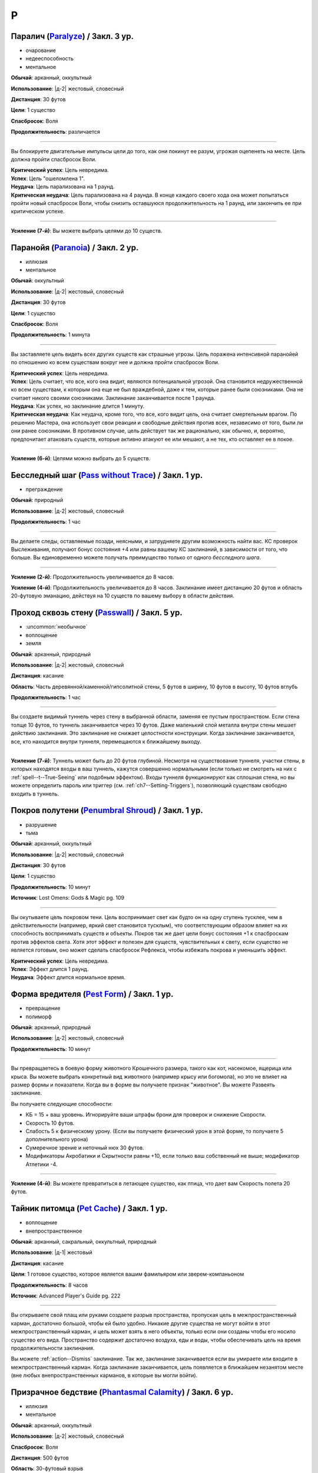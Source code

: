 P
~~~~~~~~

.. _spell--p--Paralyze:

Паралич (`Paralyze <http://2e.aonprd.com/Spells.aspx?ID=213>`_) / Закл. 3 ур.
"""""""""""""""""""""""""""""""""""""""""""""""""""""""""""""""""""""""""""""""""""""""""

- очарование
- недееспособность
- ментальное

**Обычай**: арканный, оккультный

**Использование**: |д-2| жестовый, словесный

**Дистанция**: 30 футов

**Цели**: 1 существо

**Спасбросок**: Воля

**Продолжительность**: различается

----------

Вы блокируете двигательные импульсы цели до того, как они покинут ее разум, угрожая оцепенеть на месте.
Цель должна пройти спасбросок Воли.

| **Критический успех**: Цель невредима.
| **Успех**: Цель "ошеломлена 1".
| **Неудача**: Цель парализована на 1 раунд.
| **Критическая неудача**: Цель парализована на 4 раунда. В конце каждого своего хода она может попытаться пройти новый спасбросок Воли, чтобы снизить оставшуюся продолжительность на 1 раунд, или закончить ее при критическом успехе.

----------

**Усиление (7-й)**: Вы можете выбрать целями до 10 существ.



.. _spell--p--Paranoia:

Паранойя (`Paranoia <http://2e.aonprd.com/Spells.aspx?ID=214>`_) / Закл. 2 ур.
""""""""""""""""""""""""""""""""""""""""""""""""""""""""""""""""""""""""""""""""""""""""

- иллюзия
- ментальное

**Обычай**: оккультный

**Использование**: |д-2| жестовый, словесный

**Дистанция**: 30 футов

**Цели**: 1 существо

**Спасбросок**: Воля

**Продолжительность**: 1 минута

----------

Вы заставляете цель видеть всех других существ как страшные угрозы.
Цель поражена интенсивной паранойей по отношению ко всем существам вокруг нее и должна пройти спасбросок Воли.

| **Критический успех**: Цель невредима.
| **Успех**: Цель считает, что все, кого она видит, являются потенциальной угрозой. Она становится недружественной ко всем существам, к которым она еще не был враждебной, даже к тем, которые ранее были союзниками. Она не считает никого своими союзниками. Заклинание заканчивается после 1 раунда.
| **Неудача**: Как успех, но заклинание длится 1 минуту.
| **Критическая неудача**: Как неудача, кроме того, что все, кого видит цель, она считает смертельным врагом. По решению Мастера, она использует свои реакции и свободные действия против всех, независимо от того, были ли они ранее союзниками. В противном случае, цель действует так же рационально, как обычно, и, вероятно, предпочитает атаковать существ, которые активно атакуют ее или мешают, а не тех, кто оставляет ее в покое.

----------

**Усиление (6-й)**: Целями можно выбрать до 5 существ.



.. _spell--p--Pass-without-Trace:

Бесследный шаг (`Pass without Trace <http://2e.aonprd.com/Spells.aspx?ID=215>`_) / Закл. 1 ур.
"""""""""""""""""""""""""""""""""""""""""""""""""""""""""""""""""""""""""""""""""""""""""""""""

- преграждение

**Обычай**: природный

**Использование**: |д-2| жестовый, словесный

**Продолжительность**: 1 час

----------

Вы делаете следы, оставляемые позади, неясными, и затрудняете другим возможность найти вас.
КС проверок Выслеживания, получают бонус состояния +4 или равны вашему КС заклинаний, в зависимости от того, что больше.
Вы единовременно можете получать преимущество только от одного *бесследного шага*.

----------

**Усиление (2-й)**: Продолжительность увеличивается до 8 часов.

**Усиление (4-й)**: Продолжительность увеличивается до 8 часов.
Заклинание имеет дистанцию 20 футов и область 20-футовую эманацию, действуя на 10 существ по вашему выбору в области действия.



.. _spell--p--Passwall:

Проход сквозь стену (`Passwall <https://2e.aonprd.com/Spells.aspx?ID=216>`_) / Закл. 5 ур.
""""""""""""""""""""""""""""""""""""""""""""""""""""""""""""""""""""""""""""""""""""""""""""""

- :uncommon:`необычное`
- воплощение
- земля

**Обычай**: арканный, природный

**Использование**: |д-2| жестовый, словесный

**Дистанция**: касание

**Область**: Часть деревянной/каменной/гипсолитной стены, 5 футов в ширину, 10 футов в высоту, 10 футов вглубь

**Продолжительность**: 1 час

----------

Вы создаете видимый туннель через стену в выбранной области, заменяя ее пустым пространством.
Если стена толще 10 футов, то туннель заканчивается через 10 футов.
Даже маленький слой металла внутри стены мешает действию заклинания.
Это заклинание не снижает целостности конструкции.
Когда заклинание заканчивается, все, кто находится внутри туннеля, перемещаются к ближайшему выходу.

----------

**Усиление (7-й)**: Туннель может быть до 20 футов глубиной.
Несмотря на существование туннеля, участки стены, в которых находятся входы в ваш туннель, кажутся совершенно нормальными (если только не смотреть на них с :ref:`spell--t--True-Seeing` или подобным эффектом).
Входы туннеля функционируют как сплошная стена, но вы можете определить пароль или триггер (см. :ref:`ch7--Setting-Triggers`), позволяющий существам свободно входить в туннель.



.. _spell--p--Penumbral-Shroud:

Покров полутени (`Penumbral Shroud <https://2e.aonprd.com/Spells.aspx?ID=582>`_) / Закл. 1 ур.
""""""""""""""""""""""""""""""""""""""""""""""""""""""""""""""""""""""""""""""""""""""""""""""""

- разрушение
- тьма

**Обычай**: арканный, оккультный

**Использование**: |д-2| жестовый, словесный

**Дистанция**: 30 футов

**Цели**: 1 существо

**Продолжительность**: 10 минут

**Источник**: Lost Omens: Gods & Magic pg. 109

----------

Вы окутываете цель покровом тени.
Цель воспринимает свет как будто он на одну ступень тусклее, чем в действительности (например, яркий свет становится тусклым), что соответствующим образом влияет на их способность воспринимать существ и объекты.
Покров так же дает цели бонус состояния +1 к спасброскам против эффектов света.
Хотя этот эффект и полезен для существ, чувствительных к свету, если существо не является готовым, оно может сделать спасбросок Рефлекса, чтобы избежать покрова и уменьшить эффект.

| **Критический успех**: Цель невредима.
| **Успех**: Эффект длится 1 раунд.
| **Неудача**: Эффект длится нормальное время.



.. _spell--p--Pest-Form:

Форма вредителя (`Pest Form <http://2e.aonprd.com/Spells.aspx?ID=217>`_) / Закл. 1 ур.
""""""""""""""""""""""""""""""""""""""""""""""""""""""""""""""""""""""""""""""""""""""""

- превращение
- полиморф

**Обычай**: арканный, природный

**Использование**: |д-2| жестовый, словесный

**Продолжительность**: 10 минут

----------

Вы превращаетесь в боевую форму животного Крошечного размера, такого как кот, насекомое, ящерица или крыса.
Вы можете выбрать конкретный вид животного (например крысу или богомола), но это не влияет на размер формы и показатели.
Когда вы в форме вы получаете признак "животное".
Вы можете Развеять заклинание.

Вы получаете следующие способности:

* КБ = 15 + ваш уровень. Игнорируйте ваши штрафы брони для проверок и снижение Скорости.
* Скорость 10 футов.
* Слабость 5 к физическому урону. (Если вы получаете физический урон в этой форме, то получаете 5 дополнительного урона)
* Сумеречное зрение и неточный нюх 30 футов.
* Модификаторы Акробатики и Скрытности равны +10, если только ваш собственный не выше; модификатор Атлетики -4.

----------

**Усиление (4-й)**: Вы можете превратиться в летающее существо, как птица, что дает вам Скорость полета 20 футов.



.. _spell--p--Pet-Cache:

Тайник питомца (`Pet Cache <https://2e.aonprd.com/Spells.aspx?ID=706>`_) / Закл. 1 ур.
""""""""""""""""""""""""""""""""""""""""""""""""""""""""""""""""""""""""""""""""""""""""""""""

- воплощение
- внепространственное

**Обычай**: арканный, сакральный, оккультный, природный

**Использование**: |д-1| жестовый

**Дистанция**: касание

**Цели**: 1 готовое существо, которое является вашим фамильяром или зверем-компаньоном

**Продолжительность**: 8 часов

**Источник**: Advanced Player's Guide pg. 222

----------

Вы открываете свой плащ или руками создаете разрыв пространства, пропуская цель в межпространственный карман, достаточно большой, чтобы ей было удобно.
Никакие другие существа не могут войти в этот межпространственный карман, и цель может взять в него объекты, только если они созданы чтобы его носило существо его вида.
Пространство содержит достаточно воздуха, еды и воды, чтобы обеспечивать цель на время продолжительности заклинания.

Вы можете :ref:`action--Dismiss` заклинание.
Так же, заклинание заканчивается если вы умираете или входите в межпространственный карман.
Когда заклинание заканчивается, цель появляется в ближайшем незанятом месте (вне любых внепространственных карманов, в которые вы могли войти).



.. _spell--p--Phantasmal-Calamity:

Призрачное бедствие (`Phantasmal Calamity <https://2e.aonprd.com/Spells.aspx?ID=218>`_) / Закл. 6 ур.
"""""""""""""""""""""""""""""""""""""""""""""""""""""""""""""""""""""""""""""""""""""""""""""""""""""""""

- иллюзия
- ментальное

**Обычай**: арканный, оккультный

**Использование**: |д-2| жестовый, словесный

**Спасбросок**: Воля

**Дистанция**: 500 футов

**Область**: 30-футовый взрыв

----------

Видение апокалиптического разрушения наполняет разум каждого существа в области.
Видение причиняет 11d6 ментального урона (простой спасбросок Воли).
При крит.провале, существо должно так же успешно пройти спасбросок Рефлекса или поверить, что оно в западне (застряло в расщелине, дрейфует в океане, или другое, в зависимости от его видения).
Если оно проваливает второй спасбросок, то так же становится "ошеломлен" на 1 минуту.
Оно может сделать новый спасбросок Воли в конце каждого своего хода, при успехе, оно перестает верить в иллюзию и восстанавливается от состояния "ошеломлен".

----------

**Усиление (+1)**: Урон увеличивается на 2d6.



.. _spell--p--Phantasmal-Killer:

Призрачный убийца (`Phantasmal Killer <http://2e.aonprd.com/Spells.aspx?ID=219>`_) / Закл. 4 ур.
""""""""""""""""""""""""""""""""""""""""""""""""""""""""""""""""""""""""""""""""""""""""""""""""""""""

- иллюзия
- смерть
- эмоция
- страх
- ментальное

**Обычай**: арканный, оккультный

**Использование**: |д-2| жестовый, словесный

**Дистанция**: 120 футов

**Цели**: 1 живое существо

**Спасбросок**: Воля

----------

Вы создаете призрачный образ самого страшного существа, которое только может себе представить цель.
Убийцу может видеть только цель заклинания, хотя вы можете видеть смутные очертания иллюзии, когда она мчится вперед, чтобы напасть.
Эффект убийцы зависит от результата спасброска Воли цели.

| **Критический успех**: Цель невредима.
| **Успех**: Цель получает 4d6 ментального урона и "напугана 1".
| **Неудача**: Цель получает 8d6 ментального урона и "напугана 2".
| **Критическая неудача**: Цель так напугана, что может умереть. Она должна сделать спасбросок Стойкости; если существо проваливает его, то оно умирает. При успешном спасброске Стойкости, цель получает 12d6 ментального урона и состояние "бегство" до конца своего следующего хода, и "напугано 4". Этот эффект имеет признак "недееспособность".

----------

**Усиление (+1)**: Урон увеличивается на 2d6 при неудаче и на 3d6 при критической неудаче.



.. _spell--p--Phantasmal-Treasure:

Призрачное сокровище (`Phantasmal Treasure <https://2e.aonprd.com/Spells.aspx?ID=707>`_) / Закл. 2 ур.
"""""""""""""""""""""""""""""""""""""""""""""""""""""""""""""""""""""""""""""""""""""""""""""""""""""""

- иллюзия
- эмоция
- ментальное

**Обычай**: арканный, оккультный

**Использование**: |д-2| жестовый, словесный

**Дистанция**: 60 футов

**Цели**: 1 живое существо

**Спасбросок**: Воля

**Продолжительность**: различается

**Источник**: Advanced Player's Guide pg. 223

----------

В выбранном вами месте, в пределах действия заклинания, появляется призрачный образ самой драгоценной вещи, которую только можно вообразить цель.
Это сокровище может видеть только цель заклинания, однако вы можете видеть его смутные очертания, будь то куча предметов, божественный аватар или любимый человек или герой.
Реакция цели на сокровище зависит от результата спасброска Воли.

| **Критический успех**: Цель невредима
| **Успех**: Цель получает состояние "заворожен" на сокровище, с продолжительностью до конца ее следующего хода. Цель так же может попытаться неповерить в иллюзию если потрогает сокровище, использует :ref:`action--Seek`, чтобы изучить его, или поговорит с ней, если иллюзия кажется личностью или чем-то подобным. Если цель неверит в иллюзию, то заклинание завершается.
| **Провал**: Как успех, но продолжительность 1 минута
| **Критический провал**: Как успех, но продолжительность 1 минута. Цель считает сокровище настолько манящим, что до окончания заклинания должна тратить все действия, чтобы сосредоточиться на нем. Это может включать в себя движение к сокровищу, если цель не рядом с ним и :ref:`Взаимодействие (Interacting) <action--Interact>` с сокровищем, если цель рядом. (Если иллюзия кажется личностью или чем-то подобным, цель так же может использовать :ref:`action--Interact`, чтобы говорить с ней)



.. _spell--p--Phantom-Pain:

Фантомная боль (`Phantom Pain <http://2e.aonprd.com/Spells.aspx?ID=220>`_) / Закл. 1 ур.
"""""""""""""""""""""""""""""""""""""""""""""""""""""""""""""""""""""""""""""""""""""""""

- иллюзия
- ментальное
- несмертельное

**Обычай**: оккультный

**Использование**: |д-2| жестовый, словесный

**Дистанция**: 30 футов

**Цели**: 1 существо

**Спасбросок**: Воля

**Продолжительность**: 1 минута

----------

Иллюзорная боль поражает цель, нанося 2d4 ментального урона и 1d4 продолжительного ментального урона.
Цель должна пройти спасбросок Воли.

| **Критический успех**: Цель невредима.
| **Успех**: Цель получает полный начальный урон, но не продолжительный, и заклинание мгновенно заканчивается.
| **Неудача**: Цель получает полный начальный урон и состояние "тошнота 1". Если цель восстанавливается от тошноты, продолжительный урон и заклинание заканчиваются.
| **Критическая неудача**: Как и неудача, но цель получает состояние "тошнота 2".

----------

**Усиление (+1)**: Урон увеличивается на 2d4, а продолжительный урон на 1d4.



.. _spell--p--Phantom-Steed:

Фантомный скакун (`Phantom Steed <http://2e.aonprd.com/Spells.aspx?ID=221>`_) / Закл. 2 ур.
"""""""""""""""""""""""""""""""""""""""""""""""""""""""""""""""""""""""""""""""""""""""""""""

- воплощение

**Обычай**: арканный, оккультный, природный

**Использование**: 10 минут (жестовый, словесный)

**Дистанция**: 30 футов

**Продолжительность**: 8 часов

----------

Вы создаете волшебное лошадиное существо, большого размера, на котором можете ездить только вы (или среднего или маленького размера, на ваш выбор).
Лошадь явно призрачная по своей сути, имеет КБ 20 и 10 Очков Здоровья, и автоматически проваливает все спасброски.
Если ее ОЗ снижаются до 0, она исчезает и заклинание заканчивается.
Скакун имеет Скорость 40 футов, и может удерживать вес ездока плюс 20 массы.

----------

**Усиление (4-й)**: Скакун имеет Скорость 60 футов, может ходит по воде, и игнорирует области естественной сложной местности.

**Усиление (5-й)**: Скакун имеет Скорость 60 футов, может ходит по воде, и игнорирует области естественной сложной местности.
Он может так же использовать *хождение по воздуху (air walk)*, но должен закончить ход на твердой поверхности, или упасть.

**Усиление (6-й)**: Скакун может ходить или летать со Скоростью 80 футов, может ходит по воде, и игнорирует естественную сложную местность.



.. _spell--p--Plane-Shift:

Планарный переход (`Plane Shift <https://2e.aonprd.com/Spells.aspx?ID=222>`_) / Закл. 7 ур.
""""""""""""""""""""""""""""""""""""""""""""""""""""""""""""""""""""""""""""""""""""""""""""""

- :uncommon:`необычное`
- воплощение
- телепортация

**Обычай**: арканный, сакральный, оккультный, природный

**Использование**: 10 минут (жестовый, словесный, материальный)

**Дистанция**: касание

**Цели**: 1 готовое существо, или до 8 готовых существ держащихся за руки

----------

Вы и ваши союзники пересекаете барьеры между планами существования.
Цели перемещаются на другой план, такой как "План Огня", "Теневой План" или "Бездна".
Вы должны обладать определенными знаниями о плане назначения и использовать магический камертон, созданный из материала с этого плана, в качестве фокуса для заклинания.
В то время как камертоны для большинства известных планов являются необычными, так же как и это заклинание *планарного перехода*, более смутные планы и полупланы часто имеют камертоны редкого качества.

Заклинание очень неточное, и вы появляетесь в 1d20x25 милях от последнего места, где одна из целей (по вашему выбору) была расположена в последний раз, когда она путешествовала на этот план.
Если это первое путешествие на конкретный план для всех целей, вы появляетесь в случайном месте плана.
*Планарный переход* не обеспечивает способов обратного путешествия, однако использование заклинания снова позволяет вам вернуться на ваш предыдущий план, если только нет каких-либо смягчающих обстоятельств.



.. _spell--p--Plant-Form:

Растительная форма (`Plant Form <https://2e.aonprd.com/Spells.aspx?ID=223>`_) / Закл. 5 ур.
""""""""""""""""""""""""""""""""""""""""""""""""""""""""""""""""""""""""""""""""""""""""""""""

- превращение
- полиморф
- растение

**Обычай**: природный

**Использование**: |д-2| жестовый, словесный

**Продолжительность**: 1 минута

----------

Черпая вдохновение от растительных существ, вы превращаетесь в боевую форму растения большого размера.
Вам необходимо место чтобы увеличиться в размере, иначе заклинание теряется.
Когда вы колдуете заклинание, выберите древесное, мухоловку или шамблера.
Вы можете выбрать конкретный вид растения (такое как кувшин-мухоловку вместо обычной мухоловки), но это не влияет на размер формы или характеристики.
Когда вы в этой форме, то получаете признак "растение".
Вы можете :ref:`action--Dismiss` это заклинание.

Вы получаете следующие показатели и способности внезависимости от того, какую боевую форму выбрали:

* КБ = 19 + ваш уровень. Игнорирует ваши штрафы брони и снижение Скорости
* 12 временных ОЗ
* Сопротивление яду 10
* Сумеречное зрение
* Одну или более безоружных атак ближнего боя, в зависимости от выбранной боевой формы, которые являются единственными атаками которые вы можете использовать. Вы обучены им. Ваш модификатор атаки +17, а бонус урона +11. Эти атаки основаны на Силе (для таких целей, как состояние "ослаблен"). Если ваш бонус атаки без оружия выше, вы можете использовать его.
* Модификатор Атлетики +98, или ваш если он выше.

Вы так же получаете особые возможности в зависимости от вида выбранного животного:

| **Древесное**: Скорость 30 футов, вы можете говорить в этой форме, но все еще не можете :ref:`action--Cast-a-Spell` или предоставлять словесные компоненты;
| **Ближний бой** |д-1| ветвь (досягаемость 15 футов), **Урон** 2d10 дробящие;
| **Ближний бой** |д-1| нога, **Урон** 2d8 дробящие.

| **Мухоловка**: Скорость 15 футов, сопротивление кислоте 10;
| **Ближний бой** |д-1| лист (досягаемость 10 футов), **Урон** 2d8 колющие, и вы можете потратить действие после попадания чтобы Схватить цель (автоматически);

| **Шамблер**: Скорость 20 футов, Скорость плавания 20 футов, сопротивление электричеству 10;
| **Ближний бой** |д-1| лиана (досягаемость 15 футов), **Урон** 2d8 рубящие;

----------

**Усиление (6-й)**: Ваша боевая форма становится огромного размера, и досягаемость атак увеличивается на 5 футов.
Вы получаете КБ = 22 + ваш уровень, 24 временных ОЗ, модификатор атаки +21, бонус урона +16, и Атлетику +22.



.. _spell--p--Polar-Ray:

Полярный луч (`Polar Ray <https://2e.aonprd.com/Spells.aspx?ID=224>`_) / Закл. 8 ур.
"""""""""""""""""""""""""""""""""""""""""""""""""""""""""""""""""""""""""""""""""""""""""

- разрушение
- холод

**Обычай**: арканный, природный

**Использование**: |д-2| жестовый, словесный

**Дистанция**: 120 футов

**Цели**: 1 существо или объект

----------

Вы стреляете сине-белым лучом морозного воздуха и кружащегося мокрого снега с вашего пальца, который может охладить вашу цель до костей.
Вы должны попасть атакой заклинанием, чтобы воздействовать на цель, которая потом получает 10d8 урона холодом и "истощена 2"

----------

**Усиление (+1)**: Урон увеличивается на 2d8.



.. _spell--p--Possession:

Одержимость (`Possession <https://2e.aonprd.com/Spells.aspx?ID=225>`_) / Закл. 7 ур.
"""""""""""""""""""""""""""""""""""""""""""""""""""""""""""""""""""""""""""""""""""""""""

- :uncommon:`необычное`
- некромантия
- недееспособность
- ментальное
- одержимость

**Обычай**: оккультный

**Использование**: |д-2| жестовый, словесный

**Дистанция**: 30 футов

**Цели**: 1 живое существо

**Спасбросок**: Воля

**Продолжительность**: 1 минута

----------

Вы посылаете свой разум и душу в тело цели, пытаясь взять его под контроль.
Цель должна сделать спасбросок Воли.
Вы можете выбрать, чтобы использовать эффекты степени успеха более благоприятной для цели, если вы предпочитаете.

Когда вы владеете целью, ваше тело без сознания и не может очнуться как обычно.
Вы можете чувствовать все, что делает одержимая вами цель.
Вы можете :ref:`action--Dismiss` это заклинание.
Если одержимое тело умирает, заклинание заканчивается и вы должны сделать спасбросок Стойкости с вашим КС заклинаний, или будете парализованы на 1 час (провал), или 24 часа при крит.провале.
Если заклинание заканчивается во время столкновения, вы оказываетесь в порядке инициативы сразу перед одержимым существом.

| **Критический успех**: Цель невредима.
| **Успех**: Вы овладеваете целью, но не можете управлять ей. Вы едете в теле, пока длится заклинание.
| **Неудача**: Вы овладеваете целью и получаете частичный контроль над ней. Вы больше не имеете своего отдельного хода; вместо этого вы можете контролировать цель. В начале каждого хода цели, она делает другой спасбросок Воли. Если он проваливается, она контролируется вами в этот ход; если спасбросок был успешным, она выбирает свои действия; а при крит.успехе, она изгоняет вас и заклинание заканчивается.
| **Критическая неудача**: Вы полностью овладеваете целью, и она только может смотреть как вы управляете ей как марионеткой. Цель контролируется вами.

----------

**Усиление (9-й)**: Продолжительность 10 минут, и вы можете физически входить в тело существа, защищая свое физическое тело пока длится заклинание.



.. _spell--p--Power-Word-Blind:

Слово силы: слепота (`Power Word Blind <https://2e.aonprd.com/Spells.aspx?ID=226>`_) / Закл. 7 ур.
""""""""""""""""""""""""""""""""""""""""""""""""""""""""""""""""""""""""""""""""""""""""""""""""""""""

- :uncommon:`необычное`
- очарование
- слуховое
- ментальное

**Обычай**: арканный

**Использование**: |д-1| словесный

**Дистанция**: 30 футов

**Цели**: 1 существо

**Продолжительность**: различается

----------

Вы произносите арканное слово силы, которое может ослепить цель, услышавшую его.
После использования заклинания на цель, она становится временно иммунной на 10 минут.
Эффект заклинания зависит от уровня цели.

| **11-й или ниже**: Цель становится постоянно слепой.
| **12-й, 13-й**: Цель становится слепой на 1d4 минуты.
| **14-й или больше**: Цель ослеплена на 1 минуту.

----------

**Усиление (+1)**: Уровни, для которых применяется каждый результат, увеличиваются на 2.



.. _spell--p--Power-Word-Kill:

Слово силы: убить (`Power Word Kill <https://2e.aonprd.com/Spells.aspx?ID=227>`_) / Закл. 9 ур.
""""""""""""""""""""""""""""""""""""""""""""""""""""""""""""""""""""""""""""""""""""""""""""""""""""""

- :uncommon:`необычное`
- очарование
- смерть
- слуховое
- ментальное

**Обычай**: арканный

**Использование**: |д-1| словесный

**Дистанция**: 30 футов

**Цели**: 1 существо

**Продолжительность**: различается

----------

Вы произносите самое могущественное арканное слово силы.
После использования заклинания на цель, она становится временно иммунной на 10 минут.
Эффект заклинания зависит от уровня цели.

| **14-й или ниже**: Цель мгновенно умирает.
| **15-й**: Если у цели 50 ОЗ или меньше, она мгновенно умирает; иначе, ОЗ снижаются до 0 и она становится "при смерти 1", или увеличивает свое состояние "при смерти" на 1, если она находится при смерти.
| **16-й или больше**: Цель получает 50 урона; если это снизит ОЗ цели до 0, то она мгновенно умирает.

----------

**Усиление (10-й)**: Уровни, для которых применяется каждый результат, увеличиваются на 2.



.. _spell--p--Power-Word-Stun:

Слово силы: ошеломление (`Power Word Stun <https://2e.aonprd.com/Spells.aspx?ID=228>`_) / Закл. 8 ур.
"""""""""""""""""""""""""""""""""""""""""""""""""""""""""""""""""""""""""""""""""""""""""""""""""""""""

- :uncommon:`необычное`
- очарование
- слуховое
- ментальное

**Обычай**: арканный

**Использование**: |д-1| словесный

**Дистанция**: 30 футов

**Цели**: 1 существо

**Продолжительность**: различается

----------

Вы оглушаете цель арканным словом силы.
После использования заклинания на цель, она становится временно иммунной на 10 минут.
Эффект заклинания зависит от уровня цели.

| **13-й или ниже**: Цель "ошеломлена" на 1d6 раундов.
| **14-й, 15-й**: Цель "ошеломлена" на 1 раунд.
| **16-й или больше**: Цель "ослеплена 1".

----------

**Усиление (+1)**: Уровни, для которых применяется каждый результат, увеличиваются на 2.



.. _spell--p--Prestidigitation:

Престидижитация (`Prestidigitation <http://2e.aonprd.com/Spells.aspx?ID=229>`_) / Чары 1 ур.
""""""""""""""""""""""""""""""""""""""""""""""""""""""""""""""""""""""""""""""""""""""""""""""""

- чары
- разрушение

**Обычай**: арканный, сакральный, оккультный, природный

**Использование**: |д-2| жестовый, словесный

**Дистанция**: 10 футов

**Цели**: 1 объект (только для готовки, подъема и уборки)

**Продолжительность**: поддерживаемое

--------------------------------------------------

Простая магия сделает все за вас.
Вы можете делать простой магический эффект до тех пор, пока способны :ref:`action--Sustain-a-Spell`.
Каждый раз поддерживая заклинание, вы можете выбрать один из вариантов:

* **Готовка**: Охлаждаете, подогреваете или придаете вкус 1 фунту неживой материи.
* **Поднять**: Медленно поднимаете ничейный объект легкой массы или менее, на 1 фут от земли.
* **Создать**: Создайте временный объект незначительной массы, сделанный из застывшей магической материи. Объект выглядит грубо и искусственно, очень хрупок, и не может быть использован как инструмент, оружие или компонент заклинания.
* **Уборка**: Измените цвет, очистите или запачкайте объект легкой массы или менее. Вы можете воздействовать на объект массой 1 на протяжении 10 раундов концентрации, и бОльших объектах по минуте за единицу массы.

*Престидижитация* не может наносить урон или совершать враждебные действия.
Любое изменение объекта (помимо описанных выше) сохраняются только пока вы поддерживаете заклинание.



.. _spell--p--Primal-Herd:

Природное стадо (`Primal Herd <https://2e.aonprd.com/Spells.aspx?ID=230>`_) / Закл. 10 ур.
""""""""""""""""""""""""""""""""""""""""""""""""""""""""""""""""""""""""""""""""""""""""""""""

- превращение
- полиморф

**Обычай**: природный

**Использование**: |д-2| жестовый, словесный, материальный

**Дистанция**: 30 футов

**Цели**: вы и вплоть до 5 готовых существ

**Продолжительность**: 1 минута

----------

Призывая мощь природы, вы превращаете цели в стадо мамонтов и они становятся боевыми формами огромного размера.
Каждая цель должна иметь достаточно места чтобы увеличиться в размере, иначе заклинание проваливается для этой цели.
Каждая цель получает признак "животное".
Каждая цель можете :ref:`action--Dismiss` это заклинание для себя лично.
Каждая цель получаете следующе пока находится под действием трансформации:

* КБ = 22 + уровень цели. Игнорирует штрафы брони и снижение Скорости
* 20 временных ОЗ
* Скорость 40 футов
* Сумеречное зрение
* Следующие безоружные атаки ближнего боя, которые являются единственными атаками которые цели могут использовать. Они обучены им. Атакуя этими атаками, цель использует модификатор атаки с уровнем мастерства и бонусами предмета их самого предпочитаемого оружия или безоружного :ref:`action--Strike`, а урон перечислен для каждой атаки. Эти атаки основаны на Силе (для таких целей, как состояние "ослаблен"). Если модификатор атаки без оружия у цели выше, она может использовать его.
* **Ближний бой** |д-1| бивень (досягаемость 15 футов), **Урон** 4d8+19 дробящий;
* **Ближний бой** |д-1| нога (быстрое, досягаемость 15 футов), **Урон** 4d6+13 дробящий;
* Модификатор Атлетики +30, или ваш если он выше.
* **Топот** |д-3| Вы двигаетесь с удвоенной Скоростью, проходя через пространства существ большого размера или меньших, топча каждое существо, в чье пространство вы входите. Затоптанные существа получают урон от атаки **ногой** с простым спасброском Рефлекса (КС = 19 + уровень цели).



.. _spell--p--Primal-Phenomenon:

Природный феномен (`Primal Phenomenon <https://2e.aonprd.com/Spells.aspx?ID=231>`_) / Закл. 10 ур.
""""""""""""""""""""""""""""""""""""""""""""""""""""""""""""""""""""""""""""""""""""""""""""""""""""""

- прорицание

**Обычай**: природный

**Использование**: |д-3| жестовый, словесный, материальный

----------

?? Вы просите прямого заступничества от мира природы.
Природа всегда отвергает противоестественные просьбы и может удовлетворить другую просьбу (потенциально более мощную или лучше соответствующую ее характеру), чем та, о которой вы просили.
Заклинание *природный феномен* может сделать любую из следующих вещей.

* Повторите любое природное заклинание 9-го уровня или ниже
* Повторите любое неприродное заклинание 7-го уровня или ниже
* Произведите любой эффект, уровень силы которого соответствует вышеуказанным эффектам
* Обратите некоторые эффекты, которые относятся к заклинанию *желание*

Мастер может разрешить вам попробовать использовать *природный феномен* чтобы произвести эффект больший, чем эти, но это может быть опасно, или заклинание может иметь только частичный эффект.



.. _spell--p--Prismatic-Sphere:

Призматическая сфера (`Prismatic Sphere <https://2e.aonprd.com/Spells.aspx?ID=232>`_) / Закл. 9 ур.
""""""""""""""""""""""""""""""""""""""""""""""""""""""""""""""""""""""""""""""""""""""""""""""""""""""

- преграждение
- свет

**Обычай**: арканный, оккультный

**Использование**: |д-2| жестовый, словесный

**Дистанция**: 10 футов

**Продолжительность**: 1 час

----------

Вы создаете семислойную сферу для защиты области.
Эта многоцветная сфера работает как :ref:`spell--p--Prismatic-Wall`, но имеет форму 10-футового взрыва с центром в углу вашего пространства.
Вы должны создать стену в непрерывном открытом пространстве, так чтобы ее края не проходили через любых существ или объекты, иначе заклинание проваливается.



.. _spell--p--Prismatic-Spray:

Радужные брызги (`Prismatic Spray <https://2e.aonprd.com/Spells.aspx?ID=233>`_) / Закл. 7 ур.
"""""""""""""""""""""""""""""""""""""""""""""""""""""""""""""""""""""""""""""""""""""""""""""""

- разрушение
- свет

**Обычай**: арканный, оккультный

**Использование**: |д-2| жестовый, словесный

**Область**: 30-футовый конус

----------

Брызги радужных лучей света падают каскадом с вашей открытой ладони.
Каждое существо в области должно сделать бросок 1d8 по таблице ниже, чтобы определить какой луч подействовал на него, потом сделать спасбросок указанного типа.
В таблице указаны все дополнительные признаки, которые применимы к каждому типу луча.
Если существо поражено несколькими лучами, оно использует один и тот же результат d20 для всех своих спасбросков.
Для всех лучей, успешный спасбросок сводит на нет эффект для этого существа.

+-----+-------------------+------------+-----------------------------------------------+
| 1d8 |        Цвет       | Спасбросок |               Эффект (признаки)               |
+=====+===================+============+===============================================+
|   1 | Красный           | Рефлекс    | 50 урона огнем (огонь)                        |
+-----+-------------------+------------+-----------------------------------------------+
|   2 | Оранжевый         | Рефлекс    | 60 урона кислотой (кислота)                   |
+-----+-------------------+------------+-----------------------------------------------+
|   3 | Желтый            | Рефлекс    | 70 урона электричеством (электричество)       |
+-----+-------------------+------------+-----------------------------------------------+
|   4 | Зеленый           | Стойкость  | 30 урона ядом и "ослаблен 1" на 1 минуту (яд) |
+-----+-------------------+------------+-----------------------------------------------+
|   5 | Голубой           | Стойкость  | Как будто поражен                             |
|     |                   |            | :ref:`spell--f--Flesh-to-Stone`               |
+-----+-------------------+------------+-----------------------------------------------+
|   6 | Индиго            | Воля       | В замешательстве, будто из-за                 |
|     |                   |            | :ref:`spell--w--Warp-Mind` (ментальный)       |
+-----+-------------------+------------+-----------------------------------------------+
|   7 | Фиолетовый        | Воля       | "Замедлен 1" на 1 минуту; при крит.неудаче,   |
|     |                   |            | отправляется на другой план, как при          |
|     |                   |            | :ref:`spell--p--Plane-Shift` (телепортация)   |
+-----+-------------------+------------+-----------------------------------------------+
|   8 | Сильнодействующий | —          | Поражен двумя лучами - бросьте кость еще      |
|     | луч               |            | два раза, перебросьте любые                   |
|     |                   |            | повторения результата с 8                     |
+-----+-------------------+------------+-----------------------------------------------+



.. _spell--p--Prismatic-Wall:

Призматическая стена (`Prismatic Wall <https://2e.aonprd.com/Spells.aspx?ID=234>`_) / Закл. 8 ур.
""""""""""""""""""""""""""""""""""""""""""""""""""""""""""""""""""""""""""""""""""""""""""""""""""""""

- преграждение
- свет

**Обычай**: арканный, оккультный

**Использование**: |д-3| жестовый, словесный, материальный

**Дистанция**: 120 футов

**Продолжительность**: 1 час

----------

Вы создаете непрозрачную мерцающую стену, из разноцветного света.
Стена стоит ровно и вертикально, 60-футов длиной и 30 футов высотой.
Вы должны создать стену в непрерывном открытом пространстве, так чтобы ее края не проходили через любых существ или объекты, иначе заклинание проваливается.
Вы можете проходить через стену и игнорировать ее эффекты.
Стена отбрасывает яркий свет на 20 футов по обе стороны (и тусклый свет на следующие 20 футов).
Существа помимо вас, которые входят в свет стены должны сделать спасбросок Воли; при успехе, они "ослеплены" на 1 раунд, при провале получают "слепота" на 1 раунд, а при крит.провале "слепоту" на 1 минуту.
После этого, они временно иммунны для эффектов слепоты на 1 час.

**закл** имеет 7 разных слоев, каждый разного цвета.
Красный, оранжевый, желтый и зеленый имеют эффекты :ref:`spell--c--Chromatic-Wall` 5-го уровня, а другие имеют эффекты :ref:`spell--c--Chromatic-Wall` 7-го уровня.
Существо, которое пытается пройти сквозь стену, должно сделать спасбросок против каждого компонента стены.
Эффекты воздействуют мгновенно, так что существо превращенное в камень голубой стеной, все еще считается существом для стен индиго и фиолетовой.

Стена, как целое, иммунна к эффектам противодействия, которые имеют уровень стены или ниже; каждый цвет должен быть нейтрализован определенным заклинанием, как описано в :ref:`spell--c--Chromatic-Wall`.
Это должно происходить по порядку (красный, оранжевый, желтый, зеленый, голубой, индиго, фиолетовый).
На один цвет нельзя повлиять, пока не будет нейтрализован предыдущий.
Нейтрализация цвета из стены, убирает у нее эффект этого цвета, а противодействие им всем завершает **закл**.
Вы можете :ref:`action--Dismiss` заклинание.



.. _spell--p--Private-Sanctum:

Уединенное убежище (`Private Sanctum <http://2e.aonprd.com/Spells.aspx?ID=235>`_) / Закл. 4 ур.
"""""""""""""""""""""""""""""""""""""""""""""""""""""""""""""""""""""""""""""""""""""""""""""""""""""

- :uncommon:`необычное`
- преграждение

**Обычай**: арканный, оккультный

**Использование**: 10 минут (жестовый, словесный, материальный)

**Дистанция**: касание

**Область**: 100-футовый взрыв

**Продолжительность**: 24 часа

----------

Снаружи, область выглядит как полоса непроницаемого черного тумана.
Сенсорные раздражители (такие как звуки, запахи и свет) не проходят изнутри области наружу.
Заклинания видений не могут ощущать никакие раздражители из области, а эффекты чтения мыслей не работают в области.



.. _spell--p--Produce-Flame:

Сотворить пламя (`Produce Flame <http://2e.aonprd.com/Spells.aspx?ID=236>`_) / Чары 1 ур.
"""""""""""""""""""""""""""""""""""""""""""""""""""""""""""""""""""""""""""""""""""""""""

- чары
- разрушение
- атака
- огонь

**Обычай**: арканный, природный

**Использование**: |д-2| жестовый, словесный

**Дистанция**: 30 футов

**Цели**: 1 существо

----------

Небольшой огненный шар появляется на вашей ладони, и вы бросаете его на расстоянии, либо атакуете в ближнем бою.
Совершите атаку заклинанием против КС цели.
Обычно это дистанционная атака, но вы так же можете сделать атаку в ближнем бою, по существу находящемуся в досягаемости вашей безоружной атаки.
В случае успеха, вы наносите 1d4 плюс ваш модификатор характеристики колдовства огненного урона.
При критическом успехе, цель получает двойной урон и 1d4 продолжительного огненного урона.

----------

**Усиление (+1)**: Увеличиваете урон на 1d4 и продолжительный урон при критическом попадании на 1d4.



.. _spell--p--Project-Image:

Проецирование образа (`Project Image <https://2e.aonprd.com/Spells.aspx?ID=237>`_) / Закл. 7 ур.
"""""""""""""""""""""""""""""""""""""""""""""""""""""""""""""""""""""""""""""""""""""""""""""""""""""

- иллюзия
- ментальное

**Обычай**: арканный, оккультный

**Использование**: |д-2| жестовый, словесный

**Дистанция**: 30 футов

**Цели**: 1 существо

**Продолжительность**: поддерживаемое до 1 минуты

----------

Вы проецируете иллюзорный образ самого себя.
Вы должны оставаться на дистанции от образа, и если в любой момент вы не можете видеть образ, заклинание заканчивается.
Всякий раз, когда вы :ref:`action--Cast-a-Spell`, исключая те, у которых область действия - эманация, вы можете испускать эффект заклинания либо из образа, либо из себя.
Потому что образ - иллюзия, она не может получать преимущества от заклинаний, хотя визуальные проявления заклинания появляются.
Образ имеет такой же КБ как и у вас.
Если по нему попали атакой, или он проваливает спасбросок, то заклинание заканчивается.

----------

**Усиление (+2)**: Максимальная продолжительность, в течение которой вы можете :ref:`action--Sustain-a-Spell`, увеличивается до 10 минут.



.. _spell--p--Protection:

Защита (`Protection <http://2e.aonprd.com/Spells.aspx?ID=238>`_) / Закл. 1 ур.
""""""""""""""""""""""""""""""""""""""""""""""""""""""""""""""""""""""""""""""""""""""""

- :uncommon:`необычное`
- преграждение

**Обычай**: сакральный, оккультный

**Использование**: |д-2| жестовый, словесный

**Дистанция**: касание

**Цели**: 1 существо

**Продолжительность**: 1 минута

----------

Вы ограждаете существо от определенного мировоззрения.
Выберите хаос, зло, добро или принципиальность когда используете это заклинание.
Цель получает бонус состояния +1 к КБ и спасброскам от существ и эффектов с выбранным мировоззрением.
Этот бонус увеличивается до +3 против эффектов от таких существ, которые непосредственно контролируют цель и против атак, сделанных призванными существами выбранного мировоззрения.

Это заклинание получает признак, противоположный мировоззрению которое вы выбрали, для хаоса - признак принципиальности и наоборот, для зла - признак добра, и наоборот.



.. _spell--p--Prying-Eye:

Пытливый глаз (`Prying Eye <https://2e.aonprd.com/Spells.aspx?ID=239>`_) / Закл. 5 ур.
"""""""""""""""""""""""""""""""""""""""""""""""""""""""""""""""""""""""""""""""""""""""""

- прорицание
- видение

**Обычай**: арканный, сакральный, оккультный

**Использование**: 1 минута (жестовый, словесный, материальный)

**Дистанция**: см. текст

**Продолжительность**: поддерживаемое

----------

Вы создаете невидимый парящий глаз, диаметром 1 дюйм, в месте, в пределах 500 футов, которое вы можете видеть.
Он видит во всех направлениях с помощью вашего обычного зрительного чувства и постоянно передает вам то, что видит.

Первый раз, когда вы используете :ref:`action--Sustain-a-Spell` каждый раунд, вы можете или передвинуть глаз на расстояния вплоть до 30 футов, видя только то что находится перед глазом, или передвинуть его на расстояния до 10 футов, видя все что происходит во всех направлениях.
Нет ограничения на то, как далеко от вас может перемещаться глаз, но заклинание мгновенно заканчивается если вы и глаз оказываетесь на разных планах бытия.
Вы можете осуществлять :ref:`action--Seek` через глаз, если хотите с помощью него делать проверки Восприятия.
Любой урон причиненный глазу уничтожают его и заканчивают заклинание.



.. _spell--p--Pummeling-Rubble:

Бьющие обломки (`Pummeling Rubble <https://2e.aonprd.com/Spells.aspx?ID=708>`_) / Закл. 1 ур.
""""""""""""""""""""""""""""""""""""""""""""""""""""""""""""""""""""""""""""""""""""""""""""""

- разрушение
- земля

**Обычай**: арканный, природный

**Использование**: |д-2| жестовый, словесный

**Область**: 15-футовый конус

**Спасбросок**: Рефлекс

**Источник**: Advanced Player's Guide pg. 223

----------

В воздухе перед вами разлетаются тяжелые камни.
Обломки наносят 2d4 дробящего урона каждому существу в области.
Каждое существо должно пройти спасбросок Рефлекса.

| **Критический успех**: Существо невредимо
| **Успех**: Существо получает половину урона
| **Провал**: Существо получает полный урон и отталкивается назад на 5 футов от вас
| **Критический провал**: Существо получает двойной урон и отталкивается назад на 10 футов от вас

----------

**Усиление (+1)**: Урон увеличивается на 2d4



.. _spell--p--Punishing-Winds:

Суровые ветры (`Punishing Winds <https://2e.aonprd.com/Spells.aspx?ID=240>`_) / Закл. 8 ур.
""""""""""""""""""""""""""""""""""""""""""""""""""""""""""""""""""""""""""""""""""""""""""""""

- разрушение
- воздух

**Обычай**: природный

**Использование**: |д-3| жестовый, словесный, материальный

**Дистанция**: 100 футов

**Область**: цилиндр радиусом 30 футов, высотой 100 футов

**Продолжительность**: поддерживаемое плоть до 1 минуты

----------

Яростные ветры и мощный нисходящий поток заполняют эту область, образуя циклон.
Все летающие существа в области снижаются на 40 футов.
Вся область считается особо сложной местностью для летающих существа и сложной местностью для существ на земле и тех, которые используют :ref:`skill--Athletics--Climb`.
Любое существо, которое заканчивает свой ход в полете, в пределах области заклинания, снижается на 20 футов.
Любое существо, которое было оттолкнуто в поверхность ветром от заклинания, получает дробящий урон как если бы оно упало.

Квадраты на внешних вертикальных краях цилиндра препятствуют возможности существа покинуть его.
Эти квадраты - особо сложная местность, и существа, пытающиеся пробраться через них, должны сделать проверку Атлетики, или Акробатики чтобы :ref:`skill--Acrobatics--Maneuver-in-Flight` с вашим КС заклинания.
Существо, которое проваливает проверку, заканчивает свое текущее действие и не может попытаться снова.



.. _spell--p--Purify-Food-And-Drink:

Очищение еды и питья (`Purify Food And Drink <http://2e.aonprd.com/Spells.aspx?ID=241>`_) / Закл. 1 ур.
""""""""""""""""""""""""""""""""""""""""""""""""""""""""""""""""""""""""""""""""""""""""""""""""""""""""""

- некромантия

**Обычай**: арканный, природный

**Использование**: |д-2| жестовый, словесный

**Дистанция**: касание

**Цели**: 1 кубический фут загрязненной еды или воды

----------

Вы удаляете токсины и загрязнения из пищи и питья, делая их безопасными для употребления.
Это заклинание не предотвращает от будущего загрязнения, естественный разложения или порчи.
Один кубический фут жидкости равен примерно 8 галлонам.



.. _spell--p--Purple-Worm-Sting:

Жало фиолетового червя (`Purple Worm Sting <https://2e.aonprd.com/Spells.aspx?ID=242>`_) / Закл. 6 ур.
"""""""""""""""""""""""""""""""""""""""""""""""""""""""""""""""""""""""""""""""""""""""""""""""""""""""

- некромантия
- яд

**Обычай**: арканный, природный

**Использование**: |д-2| жестовый, словесный

**Дистанция**: касание

**Цели**: 1 существо

**Спасбросок**: Стойкость

----------

Вы повторяете атаку смертоносного фиолетового червя.
Вы наносите цели 6d6 колющего урона и заражаете ядом фиолетового червя.
Цель должна сделать спасбросок Стойкости.

| **Критический успех**: Цель невредима.
| **Успех**: Цель получает 3d6 урона ядом.
| **Неудача**: Цель заражается ядом фиолетового червя 1-й стадии.
| **Критическая неудача**: Цель заражается ядом фиолетового червя 2-й стадии.

----------

**Яд фиолетового червя** (яд):

| **Уровень 11**
| **Максимальная продолжительность**: 6 раундов.
| **Стадия 1**: 3d6 урона ядом и "ослаблен 2" (1 раунд).
| **Стадия 2**: 4d6 урона ядом и "ослаблен 2" (1 раунд).
| **Стадия 3**: 6d6 урона ядом и "ослаблен 2" (1 раунд).
